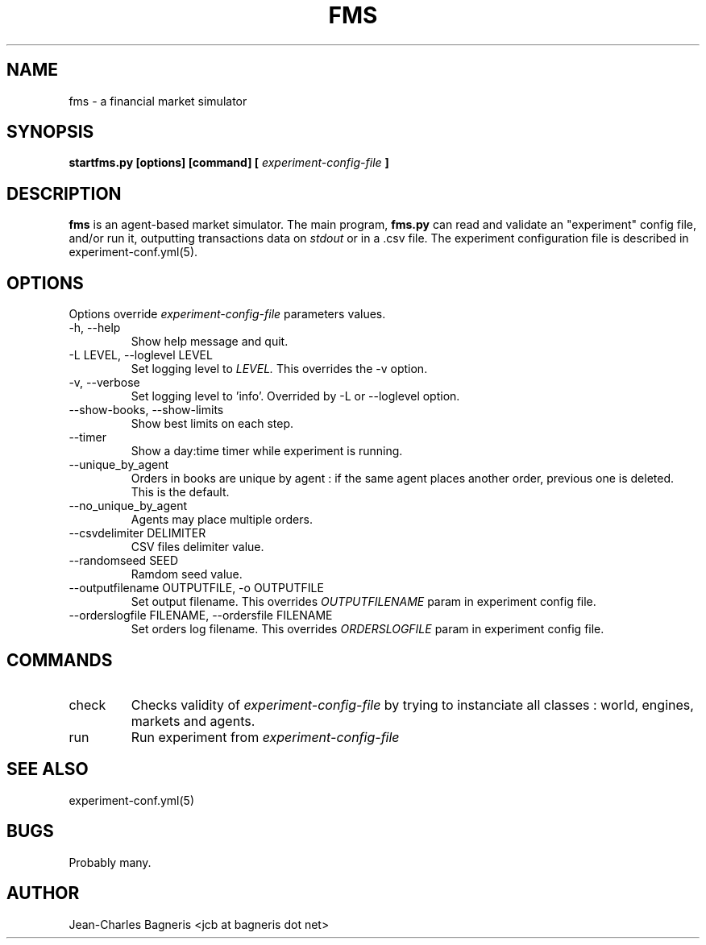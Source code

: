 .\" This file is part of FMS, an agent-based Financial Market Simulator
.\" FMS is (c) 2008,2009 Jean-Charles Bagneris. See LICENSE for redistribution
.\" information and usual disclaimer.
.\" Process with groff -man -Tascii fms.1
.\"
.TH FMS 1 "2008-12-08" "FMS Development Team" "Financial Market Simulator"
.SH NAME
fms \- a financial market simulator
.SH SYNOPSIS
.B startfms.py [options] [command] [
.I experiment-config-file
.B ]
.SH DESCRIPTION
.B fms
is an agent-based market simulator. The main program,
.B  fms.py
can read and validate an "experiment" config file, and/or
run it, outputting transactions data on 
.I stdout
or in a .csv file.
The experiment configuration file is described in experiment-conf.yml(5).
.SH OPTIONS
Options override
.I experiment-config-file
parameters values.
.IP "-h, --help"
Show help message and quit.
.IP "-L LEVEL, --loglevel LEVEL"
Set logging level to
.I LEVEL.
This overrides the -v option.
.IP "-v, --verbose"
Set logging level to 'info'.
Overrided by -L or --loglevel option.
.IP "--show-books, --show-limits"
Show best limits on each step.
.IP "--timer"
Show a day:time timer while experiment is running.
.IP "--unique_by_agent"
Orders in books are unique by agent : if the same agent places
another order, previous one is deleted. This is the default.
.IP "--no_unique_by_agent"
Agents may place multiple orders.
.IP "--csvdelimiter DELIMITER"
CSV files delimiter value.
.IP "--randomseed SEED"
Ramdom seed value.
.IP "--outputfilename OUTPUTFILE, -o OUTPUTFILE"
Set output filename. This overrides 
.I OUTPUTFILENAME
param in experiment config file.
.IP "--orderslogfile FILENAME, --ordersfile FILENAME"
Set orders log filename. This overrides 
.I ORDERSLOGFILE
param in experiment config file.
.SH COMMANDS
.IP "check"
Checks validity of 
.I experiment-config-file
by trying to instanciate all classes : world, engines, markets and agents.
.IP "run"
Run experiment from
.I experiment-config-file
.SH SEE ALSO
experiment-conf.yml(5)
.SH BUGS
Probably many.
.SH AUTHOR
Jean-Charles Bagneris <jcb at bagneris dot net>

